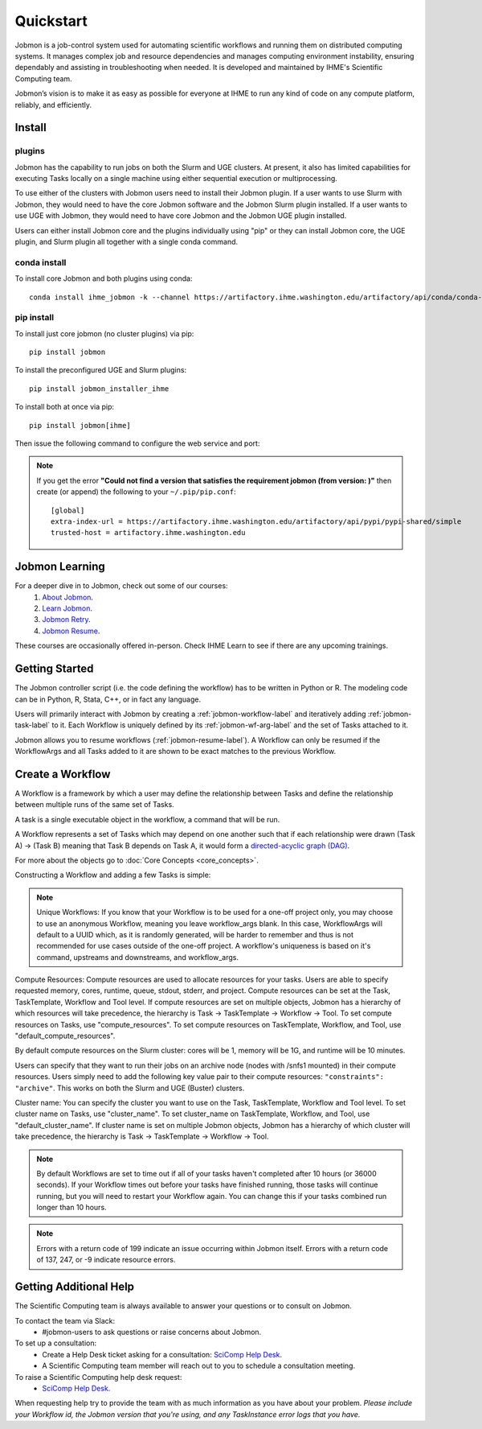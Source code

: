 **********
Quickstart
**********

Jobmon is a job-control system used for automating scientific workflows and running them on
distributed computing systems. It manages complex job and resource dependencies and manages
computing environment instability, ensuring dependably and assisting in troubleshooting when
needed. It is developed and maintained by IHME's Scientific Computing team.

Jobmon’s vision is to make it as easy as possible for everyone at IHME to run any kind of code
on any compute platform, reliably, and efficiently.

Install
#######

plugins
*******
Jobmon has the capability to run jobs on both the Slurm and UGE clusters. At present, it also
has limited capabilities for executing Tasks locally on a single machine using either
sequential execution or multiprocessing.

To use either of the clusters with Jobmon users need to install their Jobmon plugin. If a user
wants to use Slurm with Jobmon, they would need to have the core Jobmon software and the
Jobmon Slurm plugin installed. If a user wants to use UGE with Jobmon, they would need to have
core Jobmon and the Jobmon UGE plugin installed.

Users can either install Jobmon core and the plugins individually using "pip" or they can
install Jobmon core, the UGE plugin, and Slurm plugin all together with a single conda command.

conda install
*************
To install core Jobmon and both plugins using conda::

    conda install ihme_jobmon -k --channel https://artifactory.ihme.washington.edu/artifactory/api/conda/conda-scicomp --channel conda-forge

pip install
***********
To install just core jobmon (no cluster plugins) via pip::

    pip install jobmon

To install the preconfigured UGE and Slurm plugins::

    pip install jobmon_installer_ihme

To install both at once via pip::

    pip install jobmon[ihme]

Then issue the following command to configure the web service and port:

    .. webservicedir::

.. note::
    If you get the error **"Could not find a version that satisfies the requirement jobmon (from version: )"** then create (or append) the following to your ``~/.pip/pip.conf``::

        [global]
        extra-index-url = https://artifactory.ihme.washington.edu/artifactory/api/pypi/pypi-shared/simple
        trusted-host = artifactory.ihme.washington.edu


Jobmon Learning
###############
For a deeper dive in to Jobmon, check out some of our courses:
    1. `About Jobmon <https://hub.ihme.washington.edu/pages/viewpage.action?pageId=74531156>`_.
    2. `Learn Jobmon <https://hub.ihme.washington.edu/pages/viewpage.action?pageId=78062050>`_.
    3. `Jobmon Retry <https://hub.ihme.washington.edu/pages/viewpage.action?pageId=78062056>`_.
    4. `Jobmon Resume <https://hub.ihme.washington.edu/pages/viewpage.action?pageId=78062059>`_.

These courses are occasionally offered in-person. Check IHME Learn to see if there are any
upcoming trainings.

Getting Started
###############
The Jobmon controller script (i.e. the code defining the workflow) has to be
written in Python or R. The modeling code can be in Python, R, Stata, C++, or in fact any
language.

Users will primarily interact with Jobmon by creating a :ref:`jobmon-workflow-label` and
iteratively adding :ref:`jobmon-task-label` to it. Each Workflow is uniquely defined by its
:ref:`jobmon-wf-arg-label` and the set of Tasks attached to it.

Jobmon allows you to resume workflows (:ref:`jobmon-resume-label`). A Workflow can only
be resumed if the WorkflowArgs and all Tasks added to it are shown to be
exact matches to the previous Workflow.

Create a Workflow
#################

A Workflow is a framework by which a user may define the relationship between
Tasks and define the relationship between multiple runs of the same set of Tasks.

A task is a single executable object in the workflow, a command that will be run.

A Workflow represents a set of Tasks which may depend on one another such
that if each relationship were drawn (Task A) -> (Task B) meaning that Task B
depends on Task A, it would form a `directed-acyclic graph (DAG) <https://en.wikipedia.org/wiki/Directed_acyclic_graph>`_.

For more about the objects go to :doc:`Core Concepts <core_concepts>`.

Constructing a Workflow and adding a few Tasks is simple:

.. code-tabs::

    .. code-tab:: python
      :title: Python

        import getpass
        import os
        import sys
        import uuid

        from jobmon.client.tool import Tool

        """
        Instructions:

          The steps in this example are:
          1. Create a tool
          2. Create  workflow using the tool from step 1
          3. Create task templates using the tool from step 1
          4. Create tasks using the template from step 3
          5. Add created tasks to the workflow
          6. Run the workflow

        To actually run the provided example:
          Make sure Jobmon is installed in your activated conda environment, and that you're on
          the Slurm cluster in a srun session. From the root of the repo, run:
             $ python training_scripts/workflow_template_example.py
        """

        user = getpass.getuser()
        wf_uuid = uuid.uuid4()
        script_path = os.path.abspath(os.path.dirname(__file__))

        # Create a tool
        tool = Tool(name="example_tool")

        # Create a workflow, and set the executor
        workflow = tool.create_workflow(
            name=f"template_workflow_{wf_uuid}",
        )

        # Create task templates
        echo_template = tool.get_task_template(
            default_compute_resources={
                "queue": "all.q",
                "cores": 1,
                "memory": "1G",
                "runtime": "1m",
                "stdout": f"/ihme/scratch/users/{user}",
                "stderr": f"/ihme/scratch/users/{user}",
                "project": "proj_scicomp"
            },
            template_name="quickstart_echo_template",
            default_cluster_name="slurm",
            command_template="echo {output}",
            node_args=["output"],
        )

        python_template = tool.get_task_template(
            default_compute_resources={
                "queue": "all.q",
                "cores": 2,
                "memory": "2G",
                "runtime": "10m",
                "stdout": f"/ihme/scratch/users/{user}",
                "stderr": f"/ihme/scratch/users/{user}",
                "project": "proj_scicomp"
            },
            template_name="quickstart_python_template",
            default_cluster_name="slurm",
            command_template="{python} {script_path} --args1 {val1} --args2 {val2}",
            node_args=["val1", "val2"],
            op_args=["python", "script_path"],
        )

        # Create tasks
        task1 = echo_template.create_task(name="task1", output="task1")

        task2 = echo_template.create_task(
            name="task2", upstream_tasks=[task1], output="task2"
        )

        task3 = python_template.create_task(
            name="task3",
            upstream_tasks=[task2],
            python=sys.executable,
            script_path=os.path.join(script_path, "test_scripts/test.py"),
            val1="val1",
            val2="val2",
        )

        # add task to workflow
        workflow.add_tasks([task1, task2, task3])

        # run workflow
        workflow.run()

    .. code-tab:: R
      :title: R

      Sys.setenv("RETICULATE_PYTHON"='/mnt/team/scicomp/envs/jobmon/bin/python')  # Set the Python interpreter path
      library(jobmonr)

      # Create a workflow
      username <- Sys.getenv("USER")
      script_path <- '/mnt/team/scicomp/training/test_scripts/test.py'  # Update with your repository installation

      # Templates are not supported in the R client, since there are no Jobmon 1.* R clients.
      # Create a tool

      my_tool <- tool(name='r_example_tool')

      # Bind a workflow to the tool
      wf <- workflow(tool,
        workflow_args=paste0('template_workflow_', Sys.Date()),
        name='template_workflow')

      # Create an echoing task template
      echo_tt <- task_template(tool=my_tool,
        template_name='echo_templ',
        command_template='echo {}',
        task_args=list('echo_str'))


      # Create template to run our script
      script_tt <- task_template(tool=my_tool,
        template_name='test_templ',
        command_template=paste0(Sys.getenv("RETICULATE_PYTHON"), ' ', script_path, ' --args1 {val1} --args2 {val2}'),
        task_args=list('val1', 'val2'))

      # Set the echo task template compute resources
      echo_tt_resources <- jobmonr::set_default_template_resources(
          task_template=echo_tt,
          default_cluster_name='buster',
          resources=list(
            'cores'=1,
            'queue'='all.q',
            'runtime'="2m",
            'memory'='1G'
          )
        )

      # Set the script task template compute resources
      script_tt_resources <- jobmonr::set_default_template_resources(
          task_template=script_tt,
          default_cluster_name='buster',
          resources=list(
            'cores'=1,
            'queue'='all.q',
            'runtime'="2m",
            'memory'='1G'
          )
        )

      # Create two sleepy tasks
      task1 <- task(task_template=echo_tt,
        executor_parameters=copy(params),  # Copied to prevent parallel resource scaling
        name='echo_1',
        echo_str="task1")

      task2 <- task(task_template=echo_tt,
        executor_parameters=copy(params),
        name='echo_2',
        upstream_tasks=list(task1), # Depends on the previous task,
        echo_str="task2")

      # Add the test script task
      test_task <- task(task_template=tt,
        executor_parameters=copy(params),
        name='test_task',
        upstream_tasks=list(task2),
        val1="val1",
        val2="val2"
        )

      # Add tasks to the workflow
      wf <- add_tasks(wf, list(task1, task2, task3))

      # Run it
      wfr <- run(
        workflow=wf,
        resume=FALSE,
        seconds_until_timeout=7200)


.. note::
    Unique Workflows: If you know that your Workflow is to be used for a
    one-off project only, you may choose to use an anonymous Workflow, meaning
    you leave workflow_args blank. In this case, WorkflowArgs will default to
    a UUID which, as it is randomly generated, will be harder to remember and
    thus is not recommended for use cases outside of the one-off project. A workflow's
    uniqueness is based on it's command, upstreams and downstreams, and workflow_args.

Compute Resources: Compute resources are used to allocate resources for your tasks. Users are
able to specify requested memory, cores, runtime, queue, stdout, stderr, and project. Compute
resources can be set at the Task, TaskTemplate, Workflow and Tool level. If compute resources
are set on multiple objects, Jobmon has a hierarchy of which resources will take precedence,
the hierarchy is Task -> TaskTemplate -> Workflow -> Tool. To set compute resources on Tasks, use
"compute_resources". To set compute resources on TaskTemplate, Workflow, and Tool, use
"default_compute_resources".

By default compute resources on the Slurm cluster: cores will be 1, memory will be 1G, and
runtime will be 10 minutes.

Users can specify that they want to run their jobs on an archive node (nodes with /snfs1
mounted) in their compute resources. Users simply need to add the following key value pair to
their compute resources: ``"constraints": "archive"``. This works on both the Slurm and UGE
(Buster) clusters.

Cluster name: You can specify the cluster you want to use on the Task, TaskTemplate, Workflow
and Tool level. To set cluster name on Tasks, use "cluster_name". To set cluster_name on
TaskTemplate, Workflow, and Tool, use "default_cluster_name". If cluster name
is set on multiple Jobmon objects, Jobmon has a hierarchy of which cluster will take precedence,
the hierarchy is Task -> TaskTemplate -> Workflow -> Tool.

.. note::
    By default Workflows are set to time out if all of your tasks haven't
    completed after 10 hours (or 36000 seconds). If your Workflow times out
    before your tasks have finished running, those tasks will continue
    running, but you will need to restart your Workflow again. You can change
    this if your tasks combined run longer than 10 hours.

.. note::
    Errors with a return code of 199 indicate an issue occurring within Jobmon
    itself. Errors with a return code of 137, 247, or -9 indicate resource errors.

Getting Additional Help
#######################
The Scientific Computing team is always available to answer your questions or to consult on
Jobmon.

To contact the team via Slack:
    - #jobmon-users to ask questions or raise concerns about Jobmon.

To set up a consultation:
    - Create a Help Desk ticket asking for a consultation:
      `SciComp Help Desk <https://help.ihme.washington.edu/servicedesk/customer/portal/16>`_.
    - A Scientific Computing team member will reach out to you to schedule a consultation
      meeting.

To raise a Scientific Computing help desk request:
    - `SciComp Help Desk <https://help.ihme.washington.edu/servicedesk/customer/portal/16>`_.

When requesting help try to provide the team with as much information as you have about your
problem. *Please include your Workflow id, the Jobmon version that you're using, and any
TaskInstance error logs that you have.*
